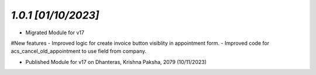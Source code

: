 `1.0.1                                                        [01/10/2023]`
***************************************************************************
- Migrated Module for v17
#New features
- Improved logic for create invoice button visiblity in appointment form.
- Improved code for acs_cancel_old_appointment to use field from company.

- Published Module for v17 on Dhanteras, Krishna Paksha, 2079 (10/11/2023)